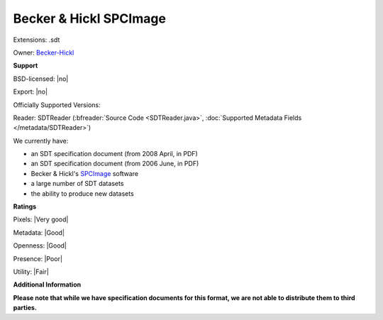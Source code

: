 .. index:: Becker & Hickl SPCImage
.. index:: .sdt

Becker & Hickl SPCImage
===============================================================================

Extensions: .sdt


Owner: `Becker-Hickl <https://www.becker-hickl.com/>`_

**Support**


BSD-licensed: |no|

Export: |no|

Officially Supported Versions: 

Reader: SDTReader (:bfreader:`Source Code <SDTReader.java>`, :doc:`Supported Metadata Fields </metadata/SDTReader>`)




We currently have:

* an SDT specification document (from 2008 April, in PDF) 
* an SDT specification document (from 2006 June, in PDF) 
* Becker & Hickl's `SPCImage <https://www.becker-hickl.com/products/spcimage/>`_ software 
* a large number of SDT datasets 
* the ability to produce new datasets



**Ratings**


Pixels: |Very good|

Metadata: |Good|

Openness: |Good|

Presence: |Poor|

Utility: |Fair|

**Additional Information**

**Please note that while we have specification documents for this
format, we are not able to distribute them to third parties.**


